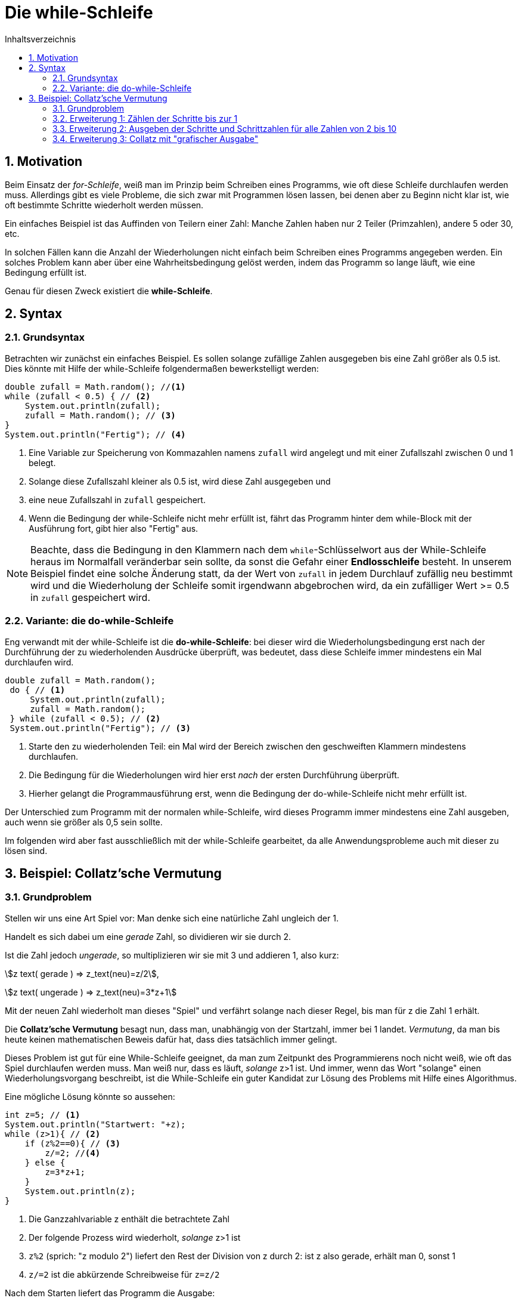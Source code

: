 = [[WHILE]]Die while-Schleife 
:stem: 
:toc: left
:toc-title: Inhaltsverzeichnis
:sectnums:
:icons: font
:keywords: while-Schleife, while, Collatz

== Motivation
Beim Einsatz der _for-Schleife_, weiß man im Prinzip beim Schreiben eines Programms, wie oft diese Schleife durchlaufen werden muss. Allerdings gibt es viele Probleme, die sich zwar mit Programmen lösen lassen, bei denen aber zu Beginn nicht klar ist, wie oft bestimmte Schritte wiederholt werden müssen.

Ein einfaches Beispiel ist das Auffinden von Teilern einer Zahl: Manche Zahlen haben nur 2 Teiler (Primzahlen), andere 5 oder 30, etc.

In solchen Fällen kann die Anzahl der Wiederholungen nicht einfach beim Schreiben eines Programms angegeben werden. Ein solches Problem kann aber über eine Wahrheitsbedingung gelöst werden, indem das Programm so lange läuft, wie eine Bedingung erfüllt ist.

Genau für diesen Zweck existiert die *while-Schleife*.

== Syntax
=== Grundsyntax
Betrachten wir zunächst ein einfaches Beispiel. Es sollen solange zufällige Zahlen ausgegeben bis eine Zahl größer als 0.5 ist. Dies könnte mit Hilfe der while-Schleife folgendermaßen bewerkstelligt werden:

[source, java, indent=0]
----
        double zufall = Math.random(); //<1>
        while (zufall < 0.5) { // <2>
            System.out.println(zufall);
            zufall = Math.random(); // <3>
        }
        System.out.println("Fertig"); // <4>
----
<1> Eine Variable zur Speicherung von Kommazahlen namens `zufall` wird angelegt und mit einer Zufallszahl zwischen 0 und 1 belegt.
<2> Solange diese Zufallszahl kleiner als 0.5 ist, wird diese Zahl ausgegeben und
<3> eine neue Zufallszahl in `zufall` gespeichert.
<4> Wenn die Bedingung der while-Schleife nicht mehr erfüllt ist, fährt das Programm hinter dem while-Block mit der Ausführung fort, gibt hier also "Fertig" aus.

[NOTE]
====
Beachte, dass die Bedingung in den Klammern nach dem `while`-Schlüsselwort aus der While-Schleife heraus im Normalfall veränderbar sein sollte, da sonst die Gefahr einer *Endlosschleife* besteht. In unserem Beispiel findet eine solche Änderung statt, da der Wert von `zufall` in jedem Durchlauf zufällig neu bestimmt wird und die Wiederholung der Schleife somit irgendwann abgebrochen wird, da ein zufälliger Wert >= 0.5 in `zufall` gespeichert wird.
====

=== Variante: die do-while-Schleife

Eng verwandt mit der while-Schleife ist die *do-while-Schleife*: bei dieser wird die Wiederholungsbedingung erst nach der Durchführung der zu wiederholenden Ausdrücke überprüft, was bedeutet, dass diese Schleife immer mindestens ein Mal durchlaufen wird.

[source, java, indent=0]
----
       double zufall = Math.random(); 
        do { // <1>
            System.out.println(zufall);
            zufall = Math.random(); 
        } while (zufall < 0.5); // <2>
        System.out.println("Fertig"); // <3>
----
<1> Starte den zu wiederholenden Teil: ein Mal wird der Bereich zwischen den geschweiften Klammern mindestens durchlaufen.
<2> Die Bedingung für die Wiederholungen wird hier erst _nach_ der ersten Durchführung überprüft.
<3> Hierher gelangt die Programmausführung erst, wenn die Bedingung der do-while-Schleife nicht mehr erfüllt ist.

Der Unterschied zum Programm mit der normalen while-Schleife, wird dieses Programm immer mindestens eine Zahl ausgeben, auch wenn sie größer als 0,5 sein sollte.

Im folgenden wird aber fast ausschließlich mit der while-Schleife gearbeitet, da alle Anwendungsprobleme auch mit dieser zu lösen sind.

== Beispiel: Collatz'sche Vermutung

=== Grundproblem 

Stellen wir uns eine Art Spiel vor: Man denke sich eine natürliche Zahl ungleich der 1. 

Handelt es sich dabei um eine _gerade_ Zahl, so dividieren wir sie durch 2.

Ist die Zahl jedoch _ungerade_, so multiplizieren wir sie mit 3 und addieren 1, also kurz:

stem:[z text( gerade ) => z_text(neu)=z/2],

stem:[z text( ungerade ) => z_text(neu)=3*z+1]

Mit der neuen Zahl wiederholt man dieses "Spiel" und verfährt solange nach dieser Regel, bis man für z die Zahl 1 erhält.

Die *Collatz'sche Vermutung* besagt nun, dass man, unabhängig von der Startzahl, immer bei 1 landet. _Vermutung_, da man bis heute keinen mathematischen Beweis dafür hat, dass dies tatsächlich immer gelingt.

Dieses Problem ist gut für eine While-Schleife geeignet, da man zum Zeitpunkt des Programmierens noch nicht weiß, wie oft das Spiel durchlaufen werden muss. Man weiß nur, dass es läuft, _solange_ z>1 ist. Und immer, wenn das Wort "solange" einen Wiederholungsvorgang beschreibt, ist die While-Schleife ein guter Kandidat zur Lösung des Problems mit Hilfe eines Algorithmus.

Eine mögliche Lösung könnte so aussehen:

[source, java, indent=0]
----
        int z=5; // <1>
        System.out.println("Startwert: "+z);
        while (z>1){ // <2>
            if (z%2==0){ // <3>
                z/=2; //<4>
            } else {
                z=3*z+1;
            }
            System.out.println(z);
        }
----
<1> Die Ganzzahlvariable z enthält die betrachtete Zahl
<2> Der folgende Prozess wird wiederholt, _solange_ z>1 ist
<3> `z%2` (sprich: "z modulo 2") liefert den Rest der Division von z durch 2: ist z also gerade, erhält man 0, sonst 1
<4> `z/=2` ist die abkürzende Schreibweise für `z=z/2`

Nach dem Starten liefert das Programm die Ausgabe:

....
Startwert: 5
16
8
4
2
1
....

=== Erweiterung 1: Zählen der Schritte bis zur 1

Möchte man zählen, wie viele Schritte benötigt werden, bis man zur 1 gelangt, so muss man einen Zähler einbauen. Dies gelingt beispielsweise folgendermaßen:

[source, java, indent=0]
----
        int z=5;
        int zaehler=0; // <1>
        System.out.println("Startwert: "+z);
        while (z>1){
            if (z%2==0){
                z/=2;
            } else {
                z=3*z+1;
            }
            zaehler++; //<2>
            System.out.println(z);
        }
        System.out.println("Anzahl der Schritte: "+zaehler); //<3>
----
<1> Deklaration und Initialisierung der Zählvariable `zaehler`
<2> An diese Stelle kommt das Programm jedes Mal, wenn z verändert wird. Somit ist das die perfekte Stelle, um die Anzahl der Schritte zu zählen
<3> An diese Stelle kommt das Programm erst _nach_ dem Beenden der While-Schleife. Somit kann hier nun die Anzahl der Schritte ausgegeben werden.

=== Erweiterung 2: Ausgeben der Schritte und Schrittzahlen für alle Zahlen von 2 bis 10

Nun soll nicht nur eine Zahl, sondern mehrere untersucht werden, was man intuitiv zunächst so umsetzen könnte:

[source,java, indent=0]
----
        for (int z = 2; z<=10; z++) {//<1>
            int zaehler = 0;
            System.out.println("Startwert: " + z);
            while (z > 1) {
                if (z % 2 == 0) {
                    z /= 2;
                } else {
                    z = 3 * z + 1;
                }
                zaehler++;
                System.out.print(z + " ");//<2>
            }
            System.out.println(", Anzahl der Schritte: " + zaehler);
        }
----
<1> Anstatt `z` auf einen festen Wert zu setzen, wird `z` nun über die for-Schleife festgelegt.
<2> Statt `println` verwenden wir hier nur `print`, wodurch nach der Ausgabe _keine_ neue Zeile bgeonnen wird. Das Leerzeichen hinter der Ausgabe von `z` wird eingefügt, damit die Ausgabe schöner formatiert wird.

Startet man das Programm, so erhält man überraschenderweise _nicht_ das gewünschte Ergebnis, sondern immer wieder die gleiche Ausgabe

....
...
Startwert: 2
1 , Anzahl der Schritte: 1
Startwert: 2
1 , Anzahl der Schritte: 1
Startwert: 2
1 , Anzahl der Schritte: 1
Startwert: 2
1 , Anzahl der Schritte: 1
...
....

Was haben wir falsch gemacht?

Innerhalb der while-Schleife wird der Wert von `z` verändert und ist nach Beendigung der while-Schleife immer 1.

Da `z` aber gleichzeitig steuert, wie oft die for-Schleife durchlaufen wird, haben wir hier ein Problem: die for-Schleife läuft solange, wie `z < = 10` ist und da z durch die while-Schleife immer wieder auf 1 gesetzt wird, erhöht die for-Schleife den Wert um 1 (also auf 2) und beginnt das Spiel von vorne.

Letzten Endes haben wir hier eine *Endlosschleife* erzeugt.

Abhilfe schafft das Einführen einer neuen Variable innerhalb der for-Schleife, wie folgt:

[source, java, indent=0]
----
        for (int i = 2; i<=10; i++) {//<1>
            int z=i;//<2>
            int zaehler = 0;
            System.out.println("Startwert: " + z);
            while (z > 1) {
                if (z % 2 == 0) {
                    z /= 2;
                } else {
                    z = 3 * z + 1;
                }
                zaehler++;
                System.out.print(z + " ");
            }
            System.out.println(", Anzahl der Schritte: " + zaehler);
        }
----
<1> Benutze als Laufvariable `i` statt `z`
<2> Übergabe von `i` an `z`: dadurch hat die Änderung von `z` keinen Einfluss auf das Laufverhalten der Schleife

Das `z` wird innerhalb der while-Schleife nach wie vor jedes Mal auf 1 abgeändert, was allerdings keinen Einfluss auf das `i` hat, das für die Steuerung der Schleife verantwortlich ist.

Nun liefert das Programm die Ausgabe

....
Startwert: 2
1 , Anzahl der Schritte: 1
Startwert: 3
10 5 16 8 4 2 1 , Anzahl der Schritte: 7
Startwert: 4
2 1 , Anzahl der Schritte: 2
Startwert: 5
16 8 4 2 1 , Anzahl der Schritte: 5
Startwert: 6
3 10 5 16 8 4 2 1 , Anzahl der Schritte: 8
Startwert: 7
22 11 34 17 52 26 13 40 20 10 5 16 8 4 2 1 , Anzahl der Schritte: 16
Startwert: 8
4 2 1 , Anzahl der Schritte: 3
Startwert: 9
28 14 7 22 11 34 17 52 26 13 40 20 10 5 16 8 4 2 1 , Anzahl der Schritte: 19
Startwert: 10
5 16 8 4 2 1 , Anzahl der Schritte: 6
....

=== Erweiterung 3: Collatz mit "grafischer Ausgabe"

Eine letzte Erweiterung soll mit Hilfe von `#` -Symbolen die Anzahl der notwendigen Schritte anzeigen, um besser zu visualisieren, wo viele oder wenige Schritte benötigt werden.

Eine Möglichkeit wäre:

[source,java,ident=0]
----
        for (int i = 2; i <=10; i++) {
            int z=i;
            int zaehler = 0;
            System.out.println("Startwert: " + z);
            while (z > 1) {
                if (z % 2 == 0) {
                    z /= 2;
                } else {
                    z = 3 * z + 1;
                }
                zaehler++;
                System.out.print(z + " ");
            }
            System.out.println("");
            for (int j=0;j<zaehler;j++){ // <1>
                System.out.print("#"); // <2>
            }
            System.out.println("\n");//<3>
        }
----
<1> Neue Schleife mit so vielen Durchläufen, wie `zaehler` gezählt hat. Hier wird eine neue Laufvariable `j` eingeführt, da wir uns noch in der for-Schleife mit der Laufvariable `i` befinden.
<2> Wieder `print` statt `println`, damit nicht nach jedem `#` eine neue Zeile beginnt
<3> `println` beendet mit seiner Ausgabe die aktuelle Zeile und springt in die nächste. Das Gleiche erreicht man mit `\n`: Kommt dieses in einem String vor, steht dies für eine neue Zeile. Durch die Kombination aus beidem, wie hier, springt der Cursor sogar in die übernächste Zeile, so dass jeweils eine Leerzeile entsteht.

Die Ausgabe sieht dann so aus:

....
Startwert: 2
1 
#

Startwert: 3
10 5 16 8 4 2 1 
#######

Startwert: 4
2 1 
##

Startwert: 5
16 8 4 2 1 
#####

Startwert: 6
3 10 5 16 8 4 2 1 
########

Startwert: 7
22 11 34 17 52 26 13 40 20 10 5 16 8 4 2 1 
################

Startwert: 8
4 2 1 
###

Startwert: 9
28 14 7 22 11 34 17 52 26 13 40 20 10 5 16 8 4 2 1 
###################

Startwert: 10
5 16 8 4 2 1 
######
....
